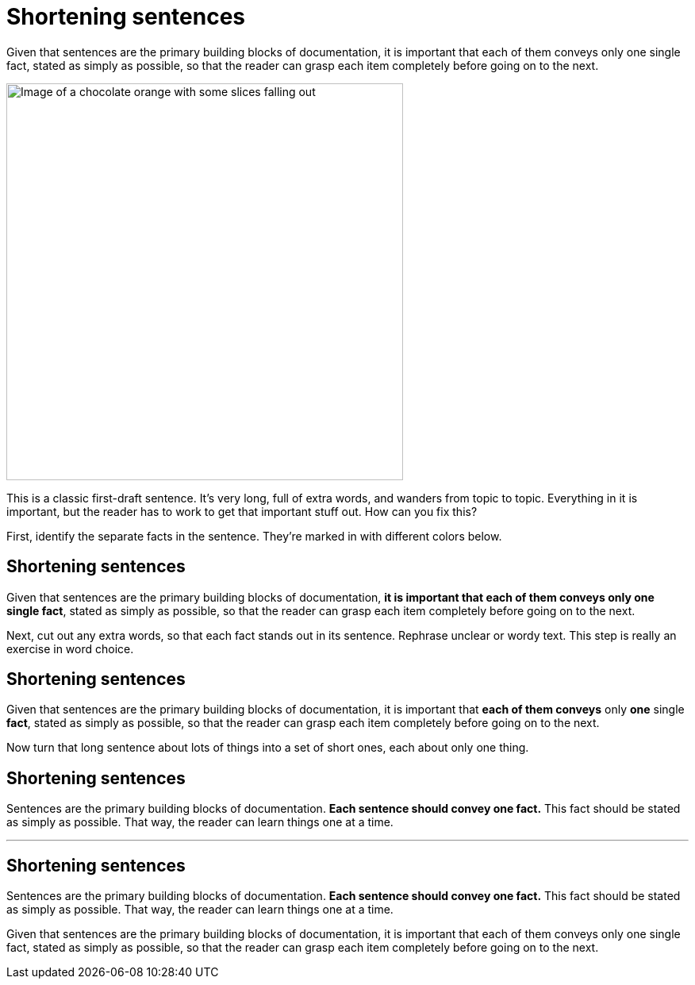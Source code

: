= Shortening sentences
:fragment:
:imagesdir: ../images

// ---- SLIDE 1 ----
// tag::slide[]
// tag::html[]

====
Given that sentences are the primary building blocks of documentation, it is important that each of them conveys only one single fact, stated as simply as possible, so that the reader can grasp each item completely before going on to the next.
====
// end::slide[]

// ---- EXPLANATION 1 ----
[.ornamental]
image::chocolate-orange.png["Image of a chocolate orange with some slices falling out",500,align="center"]

This is a classic first-draft sentence. It's very long, full of extra words, and wanders from topic to topic. Everything in it is important, but the reader has to work to get that important stuff out. How can you fix this?

First, identify the separate facts in the sentence. They're marked in with different colors below.

// end::html[]

// ---- SLIDE 2 ----
// tag::slide[]
== Shortening sentences

// tag::html[]

====
[.blue]#Given that sentences are the primary building blocks of documentation#, *it is important that each of them conveys only one single fact*, [.green]#stated as simply as possible#, [.purple]#so that the reader can grasp each item completely before going on to the next#.
====
// end::slide[]

// ---- EXPLANATION 2 ----
Next, cut out any extra words, so that each fact stands out in its sentence. Rephrase unclear or wordy text. This step is really an exercise in word choice.
// end::html[]

// ---- SLIDE 3 ----
// tag::slide[]
== Shortening sentences

// tag::html[]

====
[.strike]#Given that# [.blue]#sentences are the primary building blocks of documentation#, [.strike]#it is important that# *each of them conveys* [.strike]#only# *one* [.strike]#single# *fact*, [.green]#stated as simply as possible#, [.strike]#so that# [.purple]#the reader can# [.strike]#grasp each item completely before going on to the next#.
====

// end::slide[]
// ---- EXPLANATION 3 ----
Now turn that long sentence about lots of things into a set of short ones, each about only one thing.

// end::html[]

// ---- SLIDE 4 ----
// tag::slide[]
== Shortening sentences

// tag::html[]

====
[.blue]#Sentences are the primary building blocks of documentation.# *Each sentence should convey one fact.* [.green]#This fact should be stated as simply as possible.# [.purple]#That way, the reader can learn things one at a time.#
====
// end::slide[]

'''
// end::html[]

// ---- SLIDE 5 ----
// tag::slide[]
== Shortening sentences

====
[.blue]#Sentences are the primary building blocks of documentation.# *Each sentence should convey one fact.* [.green]#This fact should be stated as simply as possible.# [.purple]#That way, the reader can learn things one at a time.#
====

====
Given that sentences are the primary building blocks of documentation, it is important that each of them conveys only one single fact, stated as simply as possible, so that the reader can grasp each item completely before going on to the next.
====
// end::slide[]
